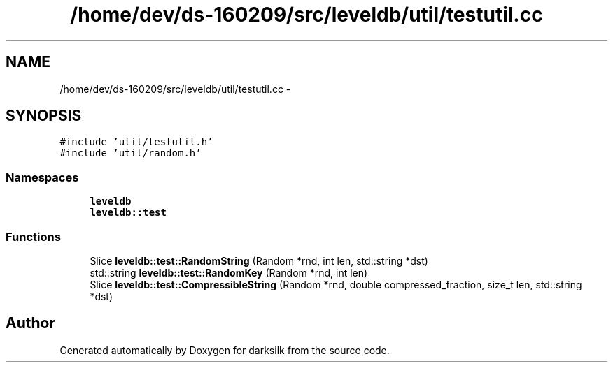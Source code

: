 .TH "/home/dev/ds-160209/src/leveldb/util/testutil.cc" 3 "Wed Feb 10 2016" "Version 1.0.0.0" "darksilk" \" -*- nroff -*-
.ad l
.nh
.SH NAME
/home/dev/ds-160209/src/leveldb/util/testutil.cc \- 
.SH SYNOPSIS
.br
.PP
\fC#include 'util/testutil\&.h'\fP
.br
\fC#include 'util/random\&.h'\fP
.br

.SS "Namespaces"

.in +1c
.ti -1c
.RI " \fBleveldb\fP"
.br
.ti -1c
.RI " \fBleveldb::test\fP"
.br
.in -1c
.SS "Functions"

.in +1c
.ti -1c
.RI "Slice \fBleveldb::test::RandomString\fP (Random *rnd, int len, std::string *dst)"
.br
.ti -1c
.RI "std::string \fBleveldb::test::RandomKey\fP (Random *rnd, int len)"
.br
.ti -1c
.RI "Slice \fBleveldb::test::CompressibleString\fP (Random *rnd, double compressed_fraction, size_t len, std::string *dst)"
.br
.in -1c
.SH "Author"
.PP 
Generated automatically by Doxygen for darksilk from the source code\&.
